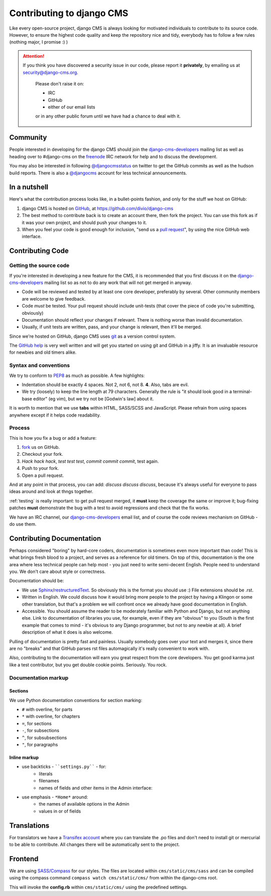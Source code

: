 ##########################
Contributing to django CMS
##########################

Like every open-source project, django CMS is always looking for motivated
individuals to contribute to its source code. However, to ensure the highest
code quality and keep the repository nice and tidy, everybody has to follow a
few rules (nothing major, I promise :) )


.. ATTENTION::

    If you think you have discovered a security issue in our code, please report
    it **privately**, by emailing us at `security@django-cms.org`_.
    
        Please don't raise it on:
    
        * IRC
        * GitHub
        * either of our email lists

        or in any other public forum until we have had a chance to deal with it. 


*********
Community
*********

People interested in developing for the django CMS should join the
`django-cms-developers`_ mailing list as well as heading over to #django-cms on
the `freenode`_ IRC network for help and to discuss the development.

You may also be interested in following `@djangocmsstatus`_ on twitter to get the
GitHub commits as well as the hudson build reports. There is also a `@djangocms`_
account for less technical announcements.


*************
In a nutshell
*************

Here's what the contribution process looks like, in a bullet-points fashion, and
only for the stuff we host on GitHub:

#. django CMS is hosted on `GitHub`_, at https://github.com/divio/django-cms
#. The best method to contribute back is to create an account there, then fork
   the project. You can use this fork as if it was your own project, and should
   push your changes to it.
#. When you feel your code is good enough for inclusion, "send us a `pull
   request`_", by using the nice GitHub web interface.



*****************
Contributing Code
*****************


Getting the source code
=======================

If you're interested in developing a new feature for the CMS, it is recommended
that you first discuss it on the `django-cms-developers`_  mailing list so as
not to do any work that will not get merged in anyway.

- Code will be reviewed and tested by at least one core developer, preferably
  by several. Other community members are welcome to give feedback.
- Code *must* be tested. Your pull request should include unit-tests (that cover
  the piece of code you're submitting, obviously)
- Documentation should reflect your changes if relevant. There is nothing worse
  than invalid documentation.
- Usually, if unit tests are written, pass, and your change is relevant, then
  it'll be merged.

Since we're hosted on GitHub, django CMS uses `git`_ as a version control system.

The `GitHub help`_ is very well written and will get you started on using git
and GitHub in a jiffy. It is an invaluable resource for newbies and old timers
alike.


Syntax and conventions
======================

We try to conform to `PEP8`_ as much as possible. A few highlights:

- Indentation should be exactly 4 spaces. Not 2, not 6, not 8. **4**. Also, tabs
  are evil.
- We try (loosely) to keep the line length at 79 characters. Generally the rule
  is "it should look good in a terminal-base editor" (eg vim), but we try not be
  [Godwin's law] about it.

It is worth to mention that we use **tabs** within HTML, SASS/SCSS and JavaScript.
Please refrain from using spaces anywhere except if it helps code readability.


Process
=======

This is how you fix a bug or add a feature:

#. `fork`_ us on GitHub.
#. Checkout your fork.
#. *Hack hack hack*, *test test test*, *commit commit commit*, test again.
#. Push to your fork.
#. Open a pull request.

And at any point in that process, you can add: *discuss discuss discuss*,
because it's always useful for everyone to pass ideas around and look at thngs
together.

:ref:`testing` is really important: to get pull request merged, it **must** keep
the coverage the same or improve it; bug-fixing patches **must** demonstrate
the bug with a test to avoid regressions and check that the fix works.

We have an IRC channel, our `django-cms-developers`_ email list,
and of course the code reviews mechanism on GitHub - do use them.


**************************
Contributing Documentation
**************************

Perhaps considered "boring" by hard-core coders, documentation is sometimes even
more important than code! This is what brings fresh blood to a project, and
serves as a reference for old timers. On top of this, documentation is the one
area where less technical people can help most - you just need to write
semi-decent English. People need to understand you. We don't care about style or
correctness.

Documentation should be:

- We use `Sphinx`_/`restructuredText`_. So obviously this is the format you should
  use :) File extensions should be .rst.
- Written in English. We could discuss how it would bring more people to the
  project by having a Klingon or some other translation, but that's a problem we
  will confront once we already have good documentation in English.
- Accessible. You should assume the reader to be moderately familiar with
  Python and Django, but not anything else. Link to documentation of libraries
  you use, for example, even if they are "obvious" to you (South is the first
  example that comes to mind - it's obvious to any Django programmer, but not to
  any newbie at all).
  A brief description of what it does is also welcome. 

Pulling of documentation is pretty fast and painless. Usually somebody goes over
your text and merges it, since there are no "breaks" and that GitHub parses rst
files automagically it's really convenient to work with.

Also, contributing to the documentation will earn you great respect from the
core developers. You get good karma just like a test contributor, but you get
double cookie points. Seriously. You rock.

Documentation markup
====================


Sections
--------

We use Python documentation conventions for section marking:

* ``#`` with overline, for parts
* ``*`` with overline, for chapters
* ``=``, for sections
* ``-``, for subsections
* ``^``, for subsubsections
* ``"``, for paragraphs
 
Inline markup
-------------
              
* use backticks - ````settings.py```` - for:
    * literals
    * filenames
    * names of fields and other items in the Admin interface: 
* use emphasis - ``*Home*`` around:
    * the names of available options in the Admin
    * values in or of fields 

************
Translations
************

For translators we have a `Transifex account
<https://www.transifex.com/projects/p/django-cms/>`_ where you can translate
the .po files and don't need to install git or mercurial to be able to
contribute. All changes there will be automatically sent to the project.


    .. raw:: html

        Top translations django-cms core:<br/>

        <img border="0" src="https://www.transifex.com/projects/p/django-cms/resource/core/chart/image_png"/>


********
Frontend
********


We are using `SASS/Compass <compass-style.org>`_ for our styles. The files
are located within ``cms/static/cms/sass`` and can be compiled using the compass
command ``compass watch cms/static/cms/`` from within the django-cms root.

This will invoke the **config.rb** within ``cms/static/cms/`` using the predefined
settings.


.. _security@django-cms.org: mailto:security@django-cms.org
.. _fork: http://github.com/divio/django-cms
.. _Sphinx: http://sphinx.pocoo.org/
.. _PEP8: http://www.python.org/dev/peps/pep-0008/
.. _django-cms-developers: http://groups.google.com/group/django-cms-developers
.. _GitHub : http://www.github.com
.. _GitHub help : http://help.github.com
.. _freenode : http://freenode.net/
.. _@djangocmsstatus : https://twitter.com/djangocmsstatus
.. _@djangocms : https://twitter.com/djangocms
.. _pull request : http://help.github.com/send-pull-requests/
.. _git : http://git-scm.com/
.. _restructuredText: http://docutils.sourceforge.net/docs/ref/rst/introduction.html

